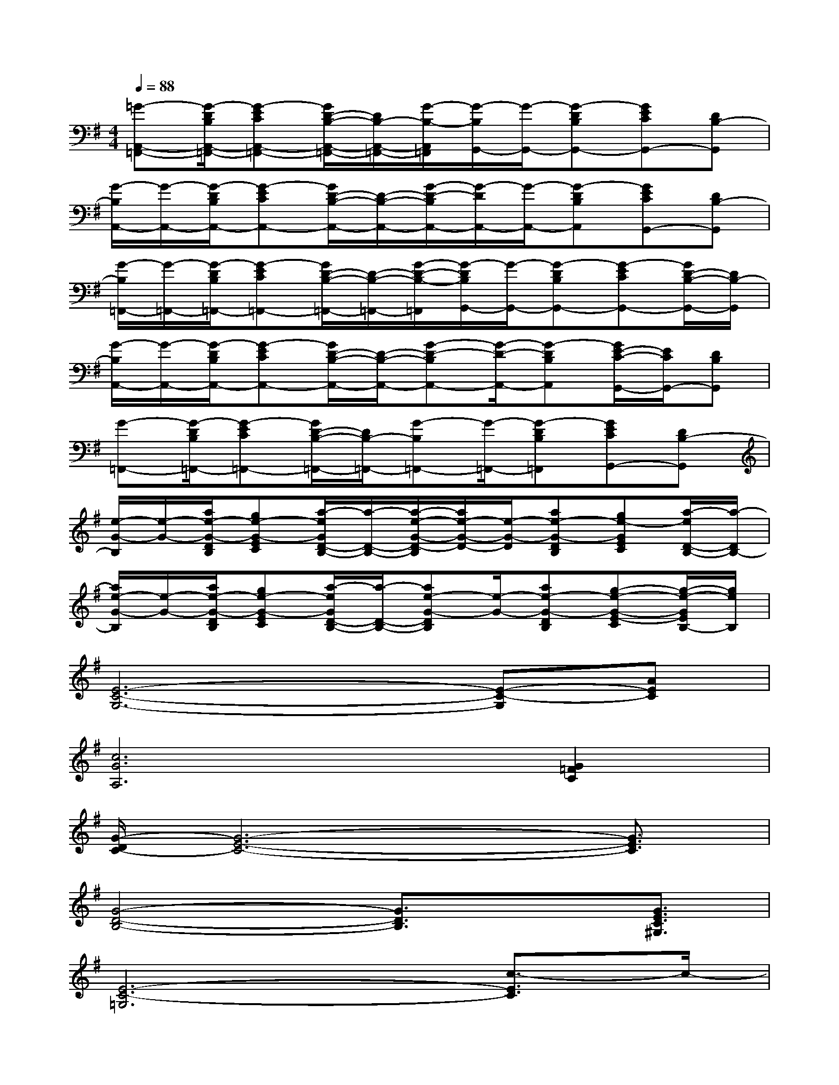 X:1
T:
M:4/4
L:1/8
Q:1/4=88
K:G%1sharps
V:1
[=G-A,,-=F,,-][G/2-D/2B,/2A,,/2-=F,,/2-][G-ECA,,-=F,,-][G/2D/2-B,/2-A,,/2-=F,,/2-][D/2B,/2-A,,/2-=F,,/2-][G/2-B,/2-A,,/2=F,,/2][G/2-B,/2G,,/2-][G/2-G,,/2-][G-DB,G,,-][GECG,,-][DB,-G,,]|
[G/2-B,/2A,,/2-][G/2-A,,/2-][G/2-D/2B,/2A,,/2-][G-ECA,,-][G/2D/2-B,/2-A,,/2-][D/2-B,/2-A,,/2-][G/2-D/2-B,/2A,,/2-][G/2-D/2A,,/2-][G/2-A,,/2-][G-DB,A,,][GECG,,-][DB,-G,,]|
[G/2-B,/2=F,,/2-][G/2-=F,,/2-][G/2-D/2B,/2=F,,/2-][G-EC=F,,-][G/2D/2-B,/2-=F,,/2-][D/2-B,/2-=F,,/2-][G/2-D/2-B,/2-=F,,/2][G/2-D/2B,/2G,,/2-][G/2-G,,/2-][G-DB,G,,-][G-ECG,,-][G/2D/2-B,/2-G,,/2-][D/2B,/2-G,,/2]|
[G/2-B,/2A,,/2-][G/2-A,,/2-][G/2-D/2B,/2A,,/2-][G-ECA,,-][G/2D/2-B,/2-A,,/2-][D/2-B,/2-A,,/2-][G-D-B,A,,-][G/2-D/2-A,,/2-][G-DB,A,,][G/2E/2-C/2-G,,/2-][E/2C/2G,,/2-][DB,G,,]|
[G-=F,,-][G/2-D/2B,/2=F,,/2-][G-EC=F,,-][G/2D/2-B,/2-=F,,/2-][D/2B,/2-=F,,/2-][G-B,=F,,-][G/2-=F,,/2-][G-DB,=F,,][GECG,,-][DB,-G,,]|
[e/2-G/2-B,/2][e/2-G/2-][a/2e/2-G/2-D/2B,/2][ge-G-EC][a/2-e/2G/2D/2-B,/2-][a/2-D/2-B,/2-][a/2-e/2-G/2-D/2-B,/2][a/2e/2-G/2-D/2-][e/2-G/2-D/2][ae-G-DB,][ge-GEC][a/2-e/2D/2-B,/2-][a/2-D/2B,/2-]|
[a/2e/2-G/2-B,/2][e/2-G/2-][a/2e/2-G/2-D/2B,/2][ge-G-EC][a/2-e/2G/2D/2-B,/2-][a/2-D/2-B,/2-][ae-G-DB,][e/2-G/2-][ae-G-DB,][g-e-G-E-C][g/2-e/2-G/2E/2B,/2-][g/2e/2B,/2]|
[E6-C6-G,6-][E-C-G,][AEC]|
[c6G6A,6][G2=F2C2]|
[G/2-D/2C/2-][G6-E6-C6-][G3/2E3/2C3/2]|
[G4-D4-B,4-][G3/2D3/2B,3/2]x[G3/2E3/2C3/2^G,3/2]|
[E6-C6-=G,6][c3/2-E3/2C3/2]c/2-|
[c2-C2-][c/2C/2]x/2[G3C3A,3][c2G2=F2]|
[G/2-D/2C/2-][G6-E6-C6-][G3/2E3/2C3/2]|
[G4-D4-B,4-][G-D-B,-][G-D-B,G,,-][G/2-D/2G,,/2][G/2A,,/2-]A,,|
[=F4C4-A,4-D,4-][e3/2-C3/2-A,3/2-D,3/2-][e3/2-c3/2-C3/2A,3/2D,3/2-][e-c-G-D,]